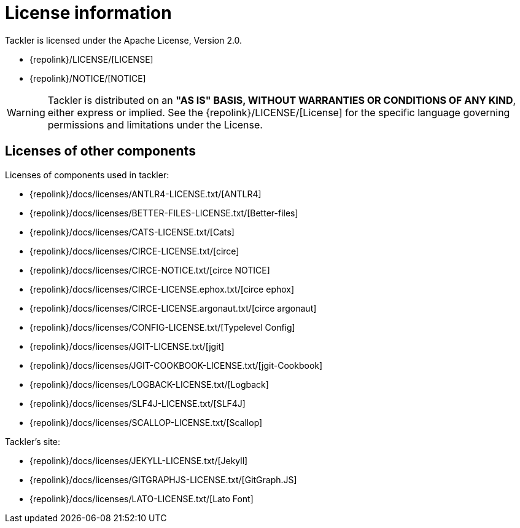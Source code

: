 = License information
:page-date: 2019-03-29 00:00:00 Z
:page-last_modified_at: 2019-03-29 00:00:00 Z
:page-permalink: /docs/licenses/

Tackler is licensed under the Apache License, Version 2.0.

* {repolink}/LICENSE/[LICENSE]
* {repolink}/NOTICE/[NOTICE]

[WARNING]
Tackler is distributed on an *"AS IS" BASIS, WITHOUT WARRANTIES OR CONDITIONS OF ANY KIND*, either express or implied.
See the {repolink}/LICENSE/[License] for the specific language governing permissions and limitations under
the License.


== Licenses of other components

Licenses of components used in tackler:

* {repolink}/docs/licenses/ANTLR4-LICENSE.txt/[ANTLR4]
* {repolink}/docs/licenses/BETTER-FILES-LICENSE.txt/[Better-files]
* {repolink}/docs/licenses/CATS-LICENSE.txt/[Cats]
* {repolink}/docs/licenses/CIRCE-LICENSE.txt/[circe]
* {repolink}/docs/licenses/CIRCE-NOTICE.txt/[circe NOTICE]
* {repolink}/docs/licenses/CIRCE-LICENSE.ephox.txt/[circe ephox]
* {repolink}/docs/licenses/CIRCE-LICENSE.argonaut.txt/[circe argonaut]
* {repolink}/docs/licenses/CONFIG-LICENSE.txt/[Typelevel Config]
* {repolink}/docs/licenses/JGIT-LICENSE.txt/[jgit]
* {repolink}/docs/licenses/JGIT-COOKBOOK-LICENSE.txt/[jgit-Cookbook]
* {repolink}/docs/licenses/LOGBACK-LICENSE.txt/[Logback]
* {repolink}/docs/licenses/SLF4J-LICENSE.txt/[SLF4J]
* {repolink}/docs/licenses/SCALLOP-LICENSE.txt/[Scallop]

Tackler's site:

* {repolink}/docs/licenses/JEKYLL-LICENSE.txt/[Jekyll]
* {repolink}/docs/licenses/GITGRAPHJS-LICENSE.txt/[GitGraph.JS]
* {repolink}/docs/licenses/LATO-LICENSE.txt/[Lato Font]
 

